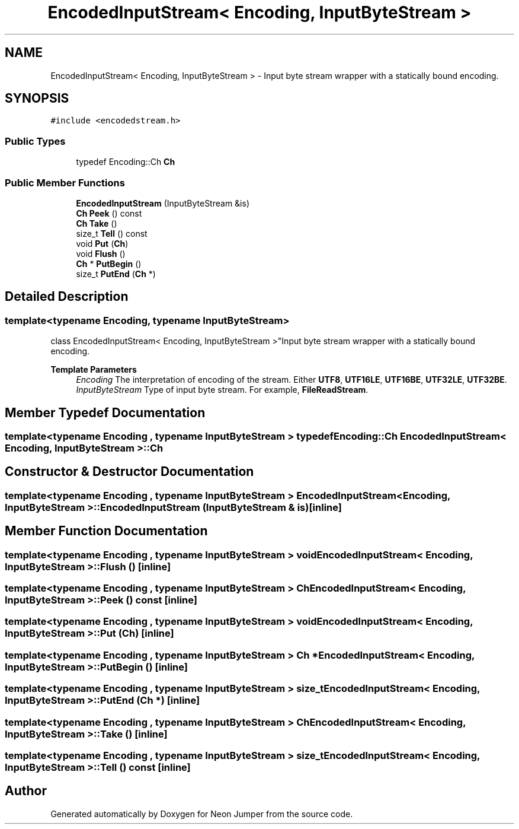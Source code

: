 .TH "EncodedInputStream< Encoding, InputByteStream >" 3 "Fri Jan 14 2022" "Version 1.0.0" "Neon Jumper" \" -*- nroff -*-
.ad l
.nh
.SH NAME
EncodedInputStream< Encoding, InputByteStream > \- Input byte stream wrapper with a statically bound encoding\&.  

.SH SYNOPSIS
.br
.PP
.PP
\fC#include <encodedstream\&.h>\fP
.SS "Public Types"

.in +1c
.ti -1c
.RI "typedef Encoding::Ch \fBCh\fP"
.br
.in -1c
.SS "Public Member Functions"

.in +1c
.ti -1c
.RI "\fBEncodedInputStream\fP (InputByteStream &is)"
.br
.ti -1c
.RI "\fBCh\fP \fBPeek\fP () const"
.br
.ti -1c
.RI "\fBCh\fP \fBTake\fP ()"
.br
.ti -1c
.RI "size_t \fBTell\fP () const"
.br
.ti -1c
.RI "void \fBPut\fP (\fBCh\fP)"
.br
.ti -1c
.RI "void \fBFlush\fP ()"
.br
.ti -1c
.RI "\fBCh\fP * \fBPutBegin\fP ()"
.br
.ti -1c
.RI "size_t \fBPutEnd\fP (\fBCh\fP *)"
.br
.in -1c
.SH "Detailed Description"
.PP 

.SS "template<typename \fBEncoding\fP, typename InputByteStream>
.br
class EncodedInputStream< Encoding, InputByteStream >"Input byte stream wrapper with a statically bound encoding\&. 


.PP
\fBTemplate Parameters\fP
.RS 4
\fIEncoding\fP The interpretation of encoding of the stream\&. Either \fBUTF8\fP, \fBUTF16LE\fP, \fBUTF16BE\fP, \fBUTF32LE\fP, \fBUTF32BE\fP\&. 
.br
\fIInputByteStream\fP Type of input byte stream\&. For example, \fBFileReadStream\fP\&. 
.RE
.PP

.SH "Member Typedef Documentation"
.PP 
.SS "template<typename \fBEncoding\fP , typename InputByteStream > typedef Encoding::Ch \fBEncodedInputStream\fP< \fBEncoding\fP, InputByteStream >::Ch"

.SH "Constructor & Destructor Documentation"
.PP 
.SS "template<typename \fBEncoding\fP , typename InputByteStream > \fBEncodedInputStream\fP< \fBEncoding\fP, InputByteStream >\fB::EncodedInputStream\fP (InputByteStream & is)\fC [inline]\fP"

.SH "Member Function Documentation"
.PP 
.SS "template<typename \fBEncoding\fP , typename InputByteStream > void \fBEncodedInputStream\fP< \fBEncoding\fP, InputByteStream >::Flush ()\fC [inline]\fP"

.SS "template<typename \fBEncoding\fP , typename InputByteStream > \fBCh\fP \fBEncodedInputStream\fP< \fBEncoding\fP, InputByteStream >::Peek () const\fC [inline]\fP"

.SS "template<typename \fBEncoding\fP , typename InputByteStream > void \fBEncodedInputStream\fP< \fBEncoding\fP, InputByteStream >::Put (\fBCh\fP)\fC [inline]\fP"

.SS "template<typename \fBEncoding\fP , typename InputByteStream > \fBCh\fP * \fBEncodedInputStream\fP< \fBEncoding\fP, InputByteStream >::PutBegin ()\fC [inline]\fP"

.SS "template<typename \fBEncoding\fP , typename InputByteStream > size_t \fBEncodedInputStream\fP< \fBEncoding\fP, InputByteStream >::PutEnd (\fBCh\fP *)\fC [inline]\fP"

.SS "template<typename \fBEncoding\fP , typename InputByteStream > \fBCh\fP \fBEncodedInputStream\fP< \fBEncoding\fP, InputByteStream >::Take ()\fC [inline]\fP"

.SS "template<typename \fBEncoding\fP , typename InputByteStream > size_t \fBEncodedInputStream\fP< \fBEncoding\fP, InputByteStream >::Tell () const\fC [inline]\fP"


.SH "Author"
.PP 
Generated automatically by Doxygen for Neon Jumper from the source code\&.
